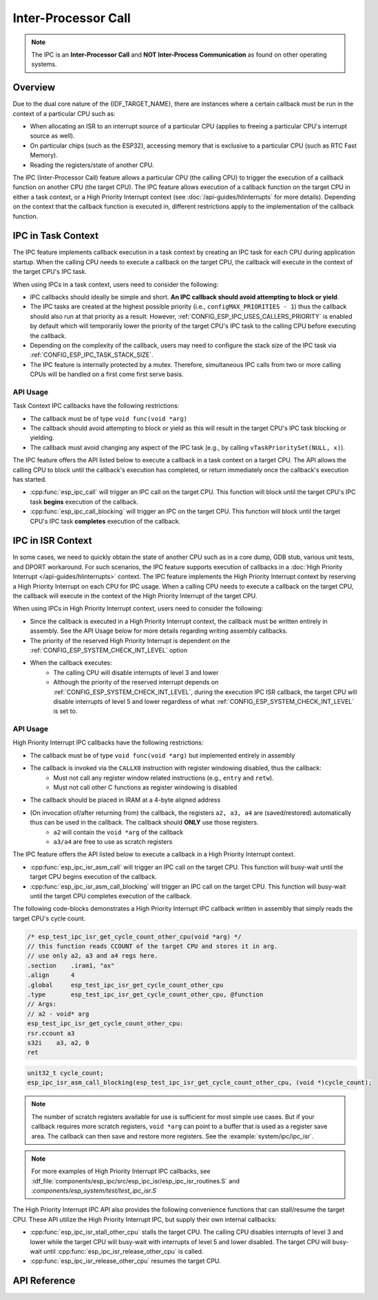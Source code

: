 Inter-Processor Call
====================

.. note::
    The IPC is an **Inter-Processor Call** and **NOT Inter-Process Communication** as found on other operating systems.

Overview
--------

Due to the dual core nature of the {IDF_TARGET_NAME}, there are instances where a certain callback must be run in the context of a particular CPU such as:

- When allocating an ISR to an interrupt source of a particular CPU (applies to freeing a particular CPU's interrupt source as well).
- On particular chips (such as the ESP32), accessing memory that is exclusive to a particular CPU (such as RTC Fast Memory).
- Reading the registers/state of another CPU.

The IPC (Inter-Processor Call) feature allows a particular CPU (the calling CPU) to trigger the execution of a callback function on another CPU (the target CPU). The IPC feature allows execution of a callback function on the target CPU in either a task context, or a High Priority Interrupt context (see :doc:`/api-guides/hlinterrupts` for more details). Depending on the context that the callback function is executed in, different restrictions apply to the implementation of the callback function.

IPC in Task Context
-------------------

The IPC feature implements callback execution in a task context by creating an IPC task for each CPU during application startup. When the calling CPU needs to execute a callback on the target CPU, the callback will execute in the context of the target CPU's IPC task.

When using IPCs in a task context, users need to consider the following:

- IPC callbacks should ideally be simple and short. **An IPC callback should avoid attempting to block or yield**. 
- The IPC tasks are created at the highest possible priority (i.e., ``configMAX_PRIORITIES - 1``) thus the callback should also run at that priority as a result. However, :ref:`CONFIG_ESP_IPC_USES_CALLERS_PRIORITY` is enabled by default which will temporarily lower the priority of the target CPU's IPC task to the calling CPU before executing the callback.
- Depending on the complexity of the callback, users may need to configure the stack size of the IPC task via :ref:`CONFIG_ESP_IPC_TASK_STACK_SIZE`.
- The IPC feature is internally protected by a mutex. Therefore, simultaneous IPC calls from two or more calling CPUs will be handled on a first come first serve basis.

API Usage
^^^^^^^^^

Task Context IPC callbacks have the following restrictions:

- The callback must be of type ``void func(void *arg)``
- The callback should avoid attempting to block or yield as this will result in the target CPU's IPC task blocking or yielding.
- The callback must avoid changing any aspect of the IPC task (e.g., by calling ``vTaskPrioritySet(NULL, x)``).

The IPC feature offers the API listed below to execute a callback in a task context on a target CPU. The API allows the calling CPU to block until the callback's execution has completed, or return immediately once the callback's execution has started.

- :cpp:func:`esp_ipc_call` will trigger an IPC call on the target CPU. This function will block until the target CPU's IPC task **begins** execution of the callback.
- :cpp:func:`esp_ipc_call_blocking` will trigger an IPC on the target CPU. This function will block until the target CPU's IPC task **completes** execution of the callback.

IPC in ISR Context
------------------

In some cases, we need to quickly obtain the state of another CPU such as in a core dump, GDB stub, various unit tests, and DPORT workaround. For such scenarios, the IPC feature supports execution of callbacks in a :doc:`High Priority Interrupt </api-guides/hlinterrupts>` context. The IPC feature implements the High Priority Interrupt context by reserving a High Priority Interrupt on each CPU for IPC usage. When a calling CPU needs to execute a callback on the target CPU, the callback will execute in the context of the High Priority Interrupt of the target CPU.

When using IPCs in High Priority Interrupt context, users need to consider the following:

- Since the callback is executed in a High Priority Interrupt context, the callback must be written entirely in assembly. See the API Usage below for more details regarding writing assembly callbacks.
- The priority of the reserved High Priority Interrupt is dependent on the :ref:`CONFIG_ESP_SYSTEM_CHECK_INT_LEVEL` option
- When the callback executes:
    - The calling CPU will disable interrupts of level 3 and lower
    - Although the priority of the reserved interrupt depends on :ref:`CONFIG_ESP_SYSTEM_CHECK_INT_LEVEL`, during the execution IPC ISR callback, the target CPU will disable interrupts of level 5 and lower regardless of what :ref:`CONFIG_ESP_SYSTEM_CHECK_INT_LEVEL` is set to.

API Usage
^^^^^^^^^

High Priority Interrupt IPC callbacks have the following restrictions:

- The callback must be of type ``void func(void *arg)`` but implemented entirely in assembly
- The callback is invoked via the ``CALLX0`` instruction with register windowing disabled, thus the callback:
    - Must not call any register window related instructions (e.g., ``entry`` and ``retw``).
    - Must not call other C functions as register windowing is disabled
- The callback should be placed in IRAM at a 4-byte aligned address
- (On invocation of/after returning from) the callback, the registers ``a2, a3, a4`` are (saved/restored) automatically thus can be used in the callback. The callback should **ONLY** use those registers.
    - ``a2`` will contain the ``void *arg`` of the callback
    - ``a3/a4`` are free to use as scratch registers

The IPC feature offers the API listed below to execute a callback in a High Priority Interrupt context. 

- :cpp:func:`esp_ipc_isr_asm_call` will trigger an IPC call on the target CPU. This function will busy-wait until the target CPU begins execution of the callback.
- :cpp:func:`esp_ipc_isr_asm_call_blocking` will trigger an IPC call on the target CPU. This function will busy-wait until the target CPU completes execution of the callback.

The following code-blocks demonstrates a High Priority Interrupt IPC callback written in assembly that simply reads the target CPU's cycle count.

.. code-block:: asm

    /* esp_test_ipc_isr_get_cycle_count_other_cpu(void *arg) */
    // this function reads CCOUNT of the target CPU and stores it in arg.
    // use only a2, a3 and a4 regs here.
    .section    .iram1, "ax"
    .align      4
    .global     esp_test_ipc_isr_get_cycle_count_other_cpu
    .type       esp_test_ipc_isr_get_cycle_count_other_cpu, @function
    // Args:
    // a2 - void* arg
    esp_test_ipc_isr_get_cycle_count_other_cpu:
    rsr.ccount a3
    s32i    a3, a2, 0
    ret

.. code-block:: c

    unit32_t cycle_count;
    esp_ipc_isr_asm_call_blocking(esp_test_ipc_isr_get_cycle_count_other_cpu, (void *)cycle_count);

.. note::
    The number of scratch registers available for use is sufficient for most simple use cases. But if your callback requires more scratch registers, ``void *arg`` can point to a buffer that is used as a register save area. The callback can then save and restore more registers. See the :example:`system/ipc/ipc_isr`.

.. note::
    For more examples of High Priority Interrupt IPC callbacks, see :idf_file:`components/esp_ipc/src/esp_ipc_isr/esp_ipc_isr_routines.S` and :`components/esp_system/test/test_ipc_isr.S`

The High Priority Interrupt IPC API also provides the following convenience functions that can stall/resume the target CPU. These API utilize the High Priority Interrupt IPC, but supply their own internal callbacks:

- :cpp:func:`esp_ipc_isr_stall_other_cpu` stalls the target CPU. The calling CPU disables interrupts of level 3 and lower while the target CPU will busy-wait with interrupts of level 5 and lower disabled. The target CPU will busy-wait until :cpp:func:`esp_ipc_isr_release_other_cpu` is called.
- :cpp:func:`esp_ipc_isr_release_other_cpu` resumes the target CPU.

API Reference
-------------

.. include-build-file:: inc/esp_ipc.inc

.. include-build-file:: inc/esp_ipc_isr.inc
